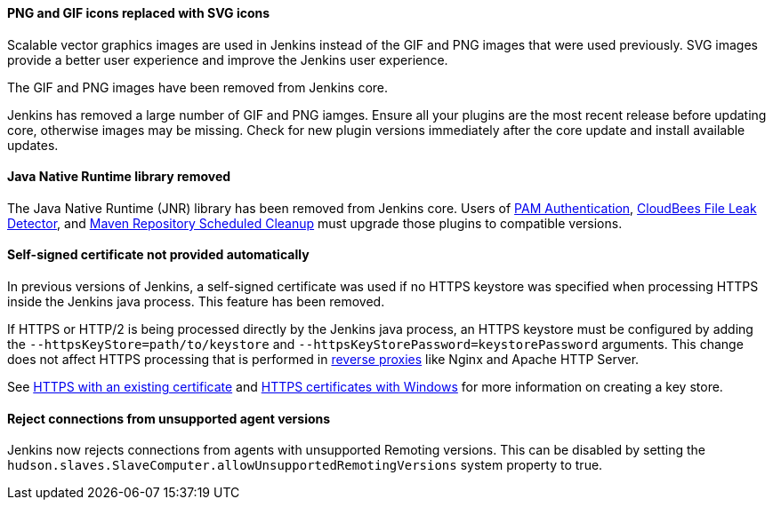==== PNG and GIF icons replaced with SVG icons

Scalable vector graphics images are used in Jenkins instead of the GIF and PNG images that were used previously.
SVG images provide a better user experience and improve the Jenkins user experience.

The GIF and PNG images have been removed from Jenkins core.

Jenkins has removed a large number of GIF and PNG iamges.
Ensure all your plugins are the most recent release before updating core, otherwise images may be missing.
Check for new plugin versions immediately after the core update and install available updates.

==== Java Native Runtime library removed

The Java Native Runtime (JNR) library has been removed from Jenkins core.
Users of https://plugins.jenkins.io/pam-auth/[PAM Authentication], https://plugins.jenkins.io/file-leak-detector/[CloudBees File Leak Detector], and https://plugins.jenkins.io/maven-repo-cleaner/[Maven Repository Scheduled Cleanup] must upgrade those plugins to compatible versions.

==== Self-signed certificate not provided automatically

In previous versions of Jenkins, a self-signed certificate was used if no HTTPS keystore was specified when processing HTTPS inside the Jenkins java process.
This feature has been removed.

If HTTPS or HTTP/2 is being processed directly by the Jenkins java process, an HTTPS keystore must be configured by adding the `--httpsKeyStore=path/to/keystore` and `--httpsKeyStorePassword=keystorePassword` arguments.
This change does not affect HTTPS processing that is performed in link:/doc/book/system-administration/reverse-proxy-configuration-with-jenkins/[reverse proxies] like Nginx and Apache HTTP Server.

See link:/doc/book/installing/initial-settings/#https-with-an-existing-certificate[HTTPS with an existing certificate] and link:/doc/book/installing/initial-settings/#https-certificates-with-windows[HTTPS certificates with Windows] for more information on creating a key store.

==== Reject connections from unsupported agent versions

Jenkins now rejects connections from agents with unsupported Remoting versions.
This can be disabled by setting the `hudson.slaves.SlaveComputer.allowUnsupportedRemotingVersions` system property to true.

